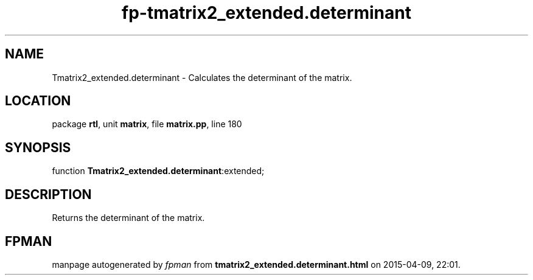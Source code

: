 .\" file autogenerated by fpman
.TH "fp-tmatrix2_extended.determinant" 3 "2014-03-14" "fpman" "Free Pascal Programmer's Manual"
.SH NAME
Tmatrix2_extended.determinant - Calculates the determinant of the matrix.
.SH LOCATION
package \fBrtl\fR, unit \fBmatrix\fR, file \fBmatrix.pp\fR, line 180
.SH SYNOPSIS
function \fBTmatrix2_extended.determinant\fR:extended;
.SH DESCRIPTION
Returns the determinant of the matrix.


.SH FPMAN
manpage autogenerated by \fIfpman\fR from \fBtmatrix2_extended.determinant.html\fR on 2015-04-09, 22:01.

